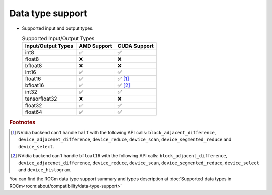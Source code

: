 .. meta::
   :description: hipcub API library data type support
   :keywords: hipcub, ROCm, API library, API reference, data type, support

.. _data-type-support:

******************************************
Data type support
******************************************

* Supported input and output types.

  .. list-table:: Supported Input/Output Types
    :header-rows: 1
    :name: supported-input-output-types

    *
      - Input/Output Types
      - AMD Support
      - CUDA Support
    *
      - int8
      - ✅
      - ✅
    *
      - float8
      - ❌
      - ❌
    *
      - bfloat8
      - ❌
      - ❌
    *
      - int16
      - ✅
      - ✅
    *
      - float16
      - ✅
      - ✅ [#]_
    *
      - bfloat16      
      - ✅
      - ✅ [#]_
    *
      - int32
      - ✅
      - ✅
    *
      - tensorfloat32
      - ❌
      - ❌
    *
      - float32
      - ✅
      - ✅
    *
      - float64
      - ✅
      - ✅

.. rubric:: Footnotes
.. [#] NVidia backend can't handle ``half`` with the following API calls: ``block_adjacent_difference``, ``device_adjacenet_difference``, ``device_reduce``, ``device_scan``, ``device_segmented_reduce`` and ``device_select``.
.. [#] NVidia backend can't handle ``bfloat16`` with the following API calls: ``block_adjacent_difference``, ``device_adjacenet_difference``, ``device_reduce``, ``device_scan``, ``device_segmented_reduce``, ``device_select`` and ``device_histogram``.

You can find the ROCm data type support summary and types description at :doc:`Supported data types in ROCm<rocm:about/compatibility/data-type-support>`
